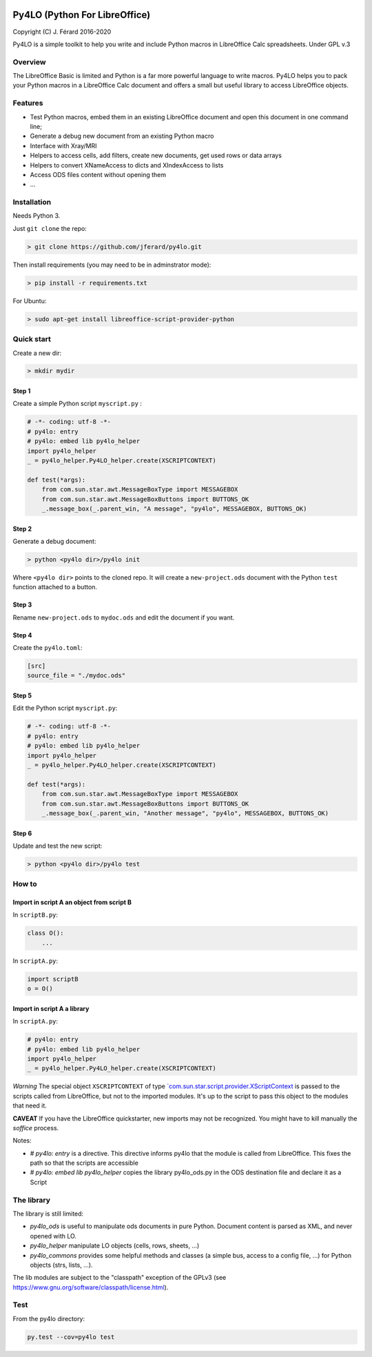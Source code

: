 |Build Status| |Code Coverage|

Py4LO (Python For LibreOffice)
==============================

Copyright (C) J. Férard 2016-2020

Py4LO is a simple toolkit to help you write and include Python macros in LibreOffice Calc spreadsheets.
Under GPL v.3

Overview
--------

The LibreOffice Basic is limited and Python is a far more powerful language to write macros.
Py4LO helps you to pack your Python macros in a LibreOffice Calc document and offers a small but useful
library to access LibreOffice objects.

Features
--------
* Test Python macros, embed them in an existing LibreOffice document and open this document in one command line;
* Generate a debug new document from an existing Python macro
* Interface with Xray/MRI
* Helpers to access cells, add filters, create new documents, get used rows or data arrays
* Helpers to convert XNameAccess to dicts and XIndexAccess to lists
* Access ODS files content without opening them
* ...

Installation
------------

Needs Python 3.

Just ``git clone`` the repo:

.. code-block:: bash

    > git clone https://github.com/jferard/py4lo.git

Then install requirements (you may need to be in adminstrator mode):

.. code-block:: bash

    > pip install -r requirements.txt

For Ubuntu:

.. code-block:: bash

    > sudo apt-get install libreoffice-script-provider-python

Quick start
-----------

Create a new dir:

.. code-block:: bash

    > mkdir mydir

Step 1
~~~~~~

Create a simple Python script ``myscript.py`` :

.. code-block:: python

    # -*- coding: utf-8 -*-
    # py4lo: entry
    # py4lo: embed lib py4lo_helper
    import py4lo_helper
    _ = py4lo_helper.Py4LO_helper.create(XSCRIPTCONTEXT)

    def test(*args):
        from com.sun.star.awt.MessageBoxType import MESSAGEBOX
        from com.sun.star.awt.MessageBoxButtons import BUTTONS_OK
        _.message_box(_.parent_win, "A message", "py4lo", MESSAGEBOX, BUTTONS_OK)

Step 2
~~~~~~

Generate a debug document:

.. code-block:: python

    > python <py4lo dir>/py4lo init

Where ``<py4lo dir>`` points to the cloned repo. It will create a
``new-project.ods`` document with the Python ``test`` function attached
to a button.

Step 3
~~~~~~

Rename ``new-project.ods`` to ``mydoc.ods`` and edit the document if you
want.

Step 4
~~~~~~

Create the ``py4lo.toml``:

.. code-block:: toml

    [src]
    source_file = "./mydoc.ods"

Step 5
~~~~~~

Edit the Python script ``myscript.py``:

.. code-block:: python

    # -*- coding: utf-8 -*-
    # py4lo: entry
    # py4lo: embed lib py4lo_helper
    import py4lo_helper
    _ = py4lo_helper.Py4LO_helper.create(XSCRIPTCONTEXT)

    def test(*args):
        from com.sun.star.awt.MessageBoxType import MESSAGEBOX
        from com.sun.star.awt.MessageBoxButtons import BUTTONS_OK
        _.message_box(_.parent_win, "Another message", "py4lo", MESSAGEBOX, BUTTONS_OK)

Step 6
~~~~~~

Update and test the new script:

.. code-block:: bash

    > python <py4lo dir>/py4lo test

How to
------

Import in script A an object from script B
~~~~~~~~~~~~~~~~~~~~~~~~~~~~~~~~~~~~~~~~~~

In ``scriptB.py``:

.. code-block:: python

    class O():
        ...

In ``scriptA.py``:

.. code-block:: python

    import scriptB
    o = O()

Import in script A a library
~~~~~~~~~~~~~~~~~~~~~~~~~~~~

In ``scriptA.py``:

.. code-block:: python

    # py4lo: entry
    # py4lo: embed lib py4lo_helper
    import py4lo_helper
    _ = py4lo_helper.Py4LO_helper.create(XSCRIPTCONTEXT)

*Warning* The special object ``XSCRIPTCONTEXT`` of type
`\`com.sun.star.script.provider.XScriptContext <https://api.libreoffice.org/docs/idl/ref/interfacecom_1_1sun_1_1star_1_1script_1_1provider_1_1XScriptContext.html>`__
is passed to the scripts called from LibreOffice, but not to the
imported modules. It's up to the script to pass this object to the
modules that need it.

**CAVEAT** If you have the LibreOffice quickstarter, new imports may not be recognized. You might have to kill manually the `soffice` process.

Notes:

* `# py4lo: entry` is a directive. This directive informs py4lo that the module is called from LibreOffice. This fixes the path so that the scripts are accessible
* `# py4lo: embed lib py4lo_helper` copies the library py4lo_ods.py in the ODS destination file and declare it as a Script

The library
-----------
The library is still limited:

- `py4lo_ods` is useful to manipulate ods documents in pure Python. Document content is parsed as XML, and never opened with LO.
- `py4lo_helper` manipulate LO objects (cells, rows, sheets, ...)
- `py4lo_commons` provides some helpful methods and classes (a simple bus, access to a config file, ...) for Python objects (strs, lists, ...).

The lib modules are subject to the "classpath" exception of the GPLv3 (see https://www.gnu.org/software/classpath/license.html).

Test
----

From the py4lo directory:

.. code-block:: bash

    py.test --cov=py4lo test

.. |Build Status| image:: https://travis-ci.org/jferard/py4lo.svg?branch=master
   :target: https://travis-ci.org/jferard/py4lo
.. |Code Coverage| image:: https://img.shields.io/codecov/c/github/jferard/py4lo/master.svg
   :target: https://codecov.io/github/jferard/py4lo?branch=master
